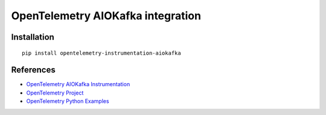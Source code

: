 OpenTelemetry AIOKafka integration
======================================

|pypi|

.. |pypi| image:: https://badge.fury.io/py/opentelemetry-instrumentation-aiokafka.svg
   :target: https://pypi.org/project/opentelemetry-instrumentation-aiokafka/

Installation
------------

::

    pip install opentelemetry-instrumentation-aiokafka


References
----------

* `OpenTelemetry AIOKafka Instrumentation <https://opentelemetry-python-contrib.readthedocs.io/en/latest/instrumentation/aiokafka/aiokafka.html>`_
* `OpenTelemetry Project <https://opentelemetry.io/>`_
* `OpenTelemetry Python Examples <https://github.com/open-telemetry/opentelemetry-python/tree/main/docs/examples>`_
